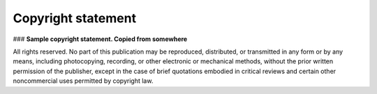 Copyright statement 
===========================

### **Sample copyright statement. Copied from somewhere**

All rights reserved. No part of this publication may be reproduced, distributed, or transmitted in any form or by any means, including photocopying, recording, or other electronic or mechanical methods, without the prior written permission of the publisher, except in the case of brief quotations embodied in critical reviews and certain other noncommercial uses permitted by copyright law.